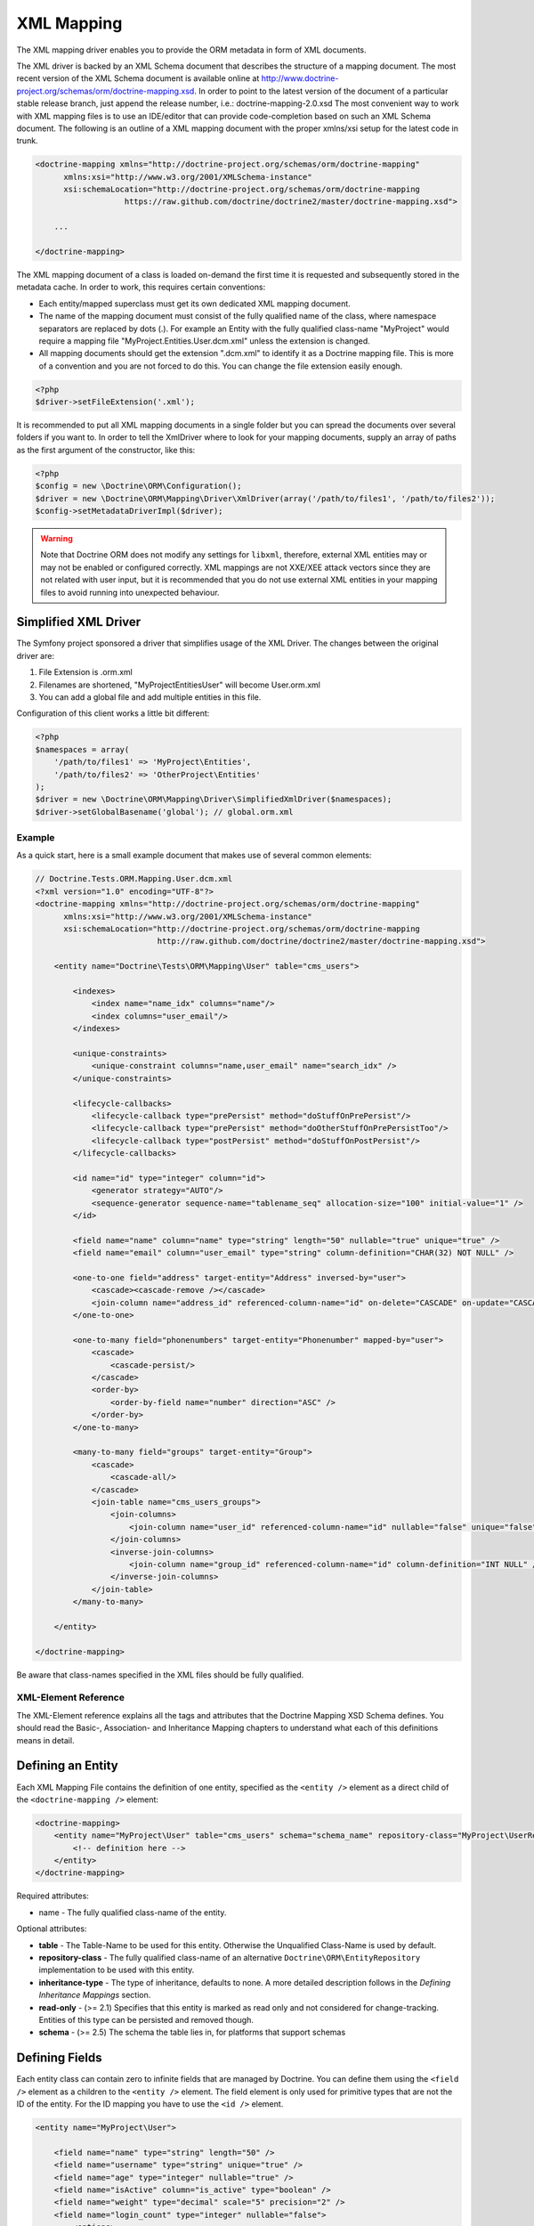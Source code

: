 XML Mapping
===========

The XML mapping driver enables you to provide the ORM metadata in
form of XML documents.

The XML driver is backed by an XML Schema document that describes
the structure of a mapping document. The most recent version of the
XML Schema document is available online at
`http://www.doctrine-project.org/schemas/orm/doctrine-mapping.xsd <http://www.doctrine-project.org/schemas/orm/doctrine-mapping.xsd>`_.
In order to point to the latest version of the document of a
particular stable release branch, just append the release number,
i.e.: doctrine-mapping-2.0.xsd The most convenient way to work with
XML mapping files is to use an IDE/editor that can provide
code-completion based on such an XML Schema document. The following
is an outline of a XML mapping document with the proper xmlns/xsi
setup for the latest code in trunk.

.. code-block:: xml

    <doctrine-mapping xmlns="http://doctrine-project.org/schemas/orm/doctrine-mapping"
          xmlns:xsi="http://www.w3.org/2001/XMLSchema-instance"
          xsi:schemaLocation="http://doctrine-project.org/schemas/orm/doctrine-mapping
                       https://raw.github.com/doctrine/doctrine2/master/doctrine-mapping.xsd">

        ...

    </doctrine-mapping>

The XML mapping document of a class is loaded on-demand the first
time it is requested and subsequently stored in the metadata cache.
In order to work, this requires certain conventions:


-  Each entity/mapped superclass must get its own dedicated XML
   mapping document.
-  The name of the mapping document must consist of the fully
   qualified name of the class, where namespace separators are
   replaced by dots (.). For example an Entity with the fully
   qualified class-name "MyProject" would require a mapping file
   "MyProject.Entities.User.dcm.xml" unless the extension is changed.
-  All mapping documents should get the extension ".dcm.xml" to
   identify it as a Doctrine mapping file. This is more of a
   convention and you are not forced to do this. You can change the
   file extension easily enough.

.. code-block:: php

    <?php
    $driver->setFileExtension('.xml');

It is recommended to put all XML mapping documents in a single
folder but you can spread the documents over several folders if you
want to. In order to tell the XmlDriver where to look for your
mapping documents, supply an array of paths as the first argument
of the constructor, like this:

.. code-block:: php

    <?php
    $config = new \Doctrine\ORM\Configuration();
    $driver = new \Doctrine\ORM\Mapping\Driver\XmlDriver(array('/path/to/files1', '/path/to/files2'));
    $config->setMetadataDriverImpl($driver);

.. warning::

    Note that Doctrine ORM does not modify any settings for ``libxml``,
    therefore, external XML entities may or may not be enabled or
    configured correctly.
    XML mappings are not XXE/XEE attack vectors since they are not
    related with user input, but it is recommended that you do not
    use external XML entities in your mapping files to avoid running
    into unexpected behaviour.

Simplified XML Driver
~~~~~~~~~~~~~~~~~~~~~

The Symfony project sponsored a driver that simplifies usage of the XML Driver.
The changes between the original driver are:

1. File Extension is .orm.xml
2. Filenames are shortened, "MyProject\Entities\User" will become User.orm.xml
3. You can add a global file and add multiple entities in this file.

Configuration of this client works a little bit different:

.. code-block:: php

    <?php
    $namespaces = array(
        '/path/to/files1' => 'MyProject\Entities',
        '/path/to/files2' => 'OtherProject\Entities'
    );
    $driver = new \Doctrine\ORM\Mapping\Driver\SimplifiedXmlDriver($namespaces);
    $driver->setGlobalBasename('global'); // global.orm.xml

Example
-------

As a quick start, here is a small example document that makes use
of several common elements:

.. code-block:: xml

    // Doctrine.Tests.ORM.Mapping.User.dcm.xml
    <?xml version="1.0" encoding="UTF-8"?>
    <doctrine-mapping xmlns="http://doctrine-project.org/schemas/orm/doctrine-mapping"
          xmlns:xsi="http://www.w3.org/2001/XMLSchema-instance"
          xsi:schemaLocation="http://doctrine-project.org/schemas/orm/doctrine-mapping
                              http://raw.github.com/doctrine/doctrine2/master/doctrine-mapping.xsd">

        <entity name="Doctrine\Tests\ORM\Mapping\User" table="cms_users">

            <indexes>
                <index name="name_idx" columns="name"/>
                <index columns="user_email"/>
            </indexes>

            <unique-constraints>
                <unique-constraint columns="name,user_email" name="search_idx" />
            </unique-constraints>

            <lifecycle-callbacks>
                <lifecycle-callback type="prePersist" method="doStuffOnPrePersist"/>
                <lifecycle-callback type="prePersist" method="doOtherStuffOnPrePersistToo"/>
                <lifecycle-callback type="postPersist" method="doStuffOnPostPersist"/>
            </lifecycle-callbacks>

            <id name="id" type="integer" column="id">
                <generator strategy="AUTO"/>
                <sequence-generator sequence-name="tablename_seq" allocation-size="100" initial-value="1" />
            </id>

            <field name="name" column="name" type="string" length="50" nullable="true" unique="true" />
            <field name="email" column="user_email" type="string" column-definition="CHAR(32) NOT NULL" />

            <one-to-one field="address" target-entity="Address" inversed-by="user">
                <cascade><cascade-remove /></cascade>
                <join-column name="address_id" referenced-column-name="id" on-delete="CASCADE" on-update="CASCADE"/>
            </one-to-one>

            <one-to-many field="phonenumbers" target-entity="Phonenumber" mapped-by="user">
                <cascade>
                    <cascade-persist/>
                </cascade>
                <order-by>
                    <order-by-field name="number" direction="ASC" />
                </order-by>
            </one-to-many>

            <many-to-many field="groups" target-entity="Group">
                <cascade>
                    <cascade-all/>
                </cascade>
                <join-table name="cms_users_groups">
                    <join-columns>
                        <join-column name="user_id" referenced-column-name="id" nullable="false" unique="false" />
                    </join-columns>
                    <inverse-join-columns>
                        <join-column name="group_id" referenced-column-name="id" column-definition="INT NULL" />
                    </inverse-join-columns>
                </join-table>
            </many-to-many>

        </entity>

    </doctrine-mapping>

Be aware that class-names specified in the XML files should be
fully qualified.

XML-Element Reference
---------------------

The XML-Element reference explains all the tags and attributes that
the Doctrine Mapping XSD Schema defines. You should read the
Basic-, Association- and Inheritance Mapping chapters to understand
what each of this definitions means in detail.

Defining an Entity
~~~~~~~~~~~~~~~~~~

Each XML Mapping File contains the definition of one entity,
specified as the ``<entity />`` element as a direct child of the
``<doctrine-mapping />`` element:

.. code-block:: xml

    <doctrine-mapping>
        <entity name="MyProject\User" table="cms_users" schema="schema_name" repository-class="MyProject\UserRepository">
            <!-- definition here -->
        </entity>
    </doctrine-mapping>

Required attributes:


-  name - The fully qualified class-name of the entity.

Optional attributes:


-  **table** - The Table-Name to be used for this entity. Otherwise the
   Unqualified Class-Name is used by default.
-  **repository-class** - The fully qualified class-name of an
   alternative ``Doctrine\ORM\EntityRepository`` implementation to be
   used with this entity.
-  **inheritance-type** - The type of inheritance, defaults to none. A
   more detailed description follows in the
   *Defining Inheritance Mappings* section.
-  **read-only** - (>= 2.1) Specifies that this entity is marked as read only and not
   considered for change-tracking. Entities of this type can be persisted
   and removed though.
-  **schema** - (>= 2.5) The schema the table lies in, for platforms that support schemas

Defining Fields
~~~~~~~~~~~~~~~

Each entity class can contain zero to infinite fields that are
managed by Doctrine. You can define them using the ``<field />``
element as a children to the ``<entity />`` element. The field
element is only used for primitive types that are not the ID of the
entity. For the ID mapping you have to use the ``<id />`` element.

.. code-block:: xml

    <entity name="MyProject\User">

        <field name="name" type="string" length="50" />
        <field name="username" type="string" unique="true" />
        <field name="age" type="integer" nullable="true" />
        <field name="isActive" column="is_active" type="boolean" />
        <field name="weight" type="decimal" scale="5" precision="2" />
        <field name="login_count" type="integer" nullable="false">
            <options>
                <option name="comment">The number of times the user has logged in.</option>
                <option name="default">0</option>
            </options>
        </field>
    </entity>

Required attributes:


-  name - The name of the Property/Field on the given Entity PHP
   class.

Optional attributes:


-  type - The ``Doctrine\DBAL\Types\Type`` name, defaults to
   "string"
-  column - Name of the column in the database, defaults to the
   field name.
-  length - The length of the given type, for use with strings
   only.
-  unique - Should this field contain a unique value across the
   table? Defaults to false.
-  nullable - Should this field allow NULL as a value? Defaults to
   false.
-  version - Should this field be used for optimistic locking? Only
   works on fields with type integer or datetime.
-  scale - Scale of a decimal type.
-  precision - Precision of a decimal type.
-  options - Array of additional options:

   -  default - The default value to set for the column if no value
      is supplied.
   -  unsigned - Boolean value to determine if the column should
      be capable of representing only non-negative integers
      (applies only for integer column and might not be supported by
      all vendors).
   -  fixed - Boolean value to determine if the specified length of
      a string column should be fixed or varying (applies only for
      string/binary column and might not be supported by all vendors).
   -  comment - The comment of the column in the schema (might not
      be supported by all vendors).
   -  customSchemaOptions - Array of additional schema options
      which are mostly vendor specific.
-  column-definition - Optional alternative SQL representation for
   this column. This definition begin after the field-name and has to
   specify the complete column definition. Using this feature will
   turn this field dirty for Schema-Tool update commands at all
   times.

.. note::

    For more detailed information on each attribute, please refer to
    the DBAL ``Schema-Representation`` documentation.

Defining Identity and Generator Strategies
~~~~~~~~~~~~~~~~~~~~~~~~~~~~~~~~~~~~~~~~~~

An entity has to have at least one ``<id />`` element. For
composite keys you can specify more than one id-element, however
surrogate keys are recommended for use with Doctrine 2. The Id
field allows to define properties of the identifier and allows a
subset of the ``<field />`` element attributes:

.. code-block:: xml

    <entity name="MyProject\User">
        <id name="id" type="integer" column="user_id" />
    </entity>

Required attributes:


-  name - The name of the Property/Field on the given Entity PHP
   class.
-  type - The ``Doctrine\DBAL\Types\Type`` name, preferably
   "string" or "integer".

Optional attributes:


-  column - Name of the column in the database, defaults to the
   field name.

Using the simplified definition above Doctrine will use no
identifier strategy for this entity. That means you have to
manually set the identifier before calling
``EntityManager#persist($entity)``. This is the so called
<<<<<<< HEAD
<<<<<<< HEAD
``NONE`` strategy.
=======
``ASSIGNED`` strategy.
>>>>>>> contactmanager
=======
``NONE`` strategy.
>>>>>>> donmanager

If you want to switch the identifier generation strategy you have
to nest a ``<generator />`` element inside the id-element. This of
course only works for surrogate keys. For composite keys you always
<<<<<<< HEAD
<<<<<<< HEAD
have to use the ``NONE`` strategy.
=======
have to use the ``ASSIGNED`` strategy.
>>>>>>> contactmanager
=======
have to use the ``NONE`` strategy.
>>>>>>> donmanager

.. code-block:: xml

    <entity name="MyProject\User">
        <id name="id" type="integer" column="user_id">
            <generator strategy="AUTO" />
        </id>
    </entity>

The following values are allowed for the ``<generator />`` strategy
attribute:


-  AUTO - Automatic detection of the identifier strategy based on
   the preferred solution of the database vendor.
-  IDENTITY - Use of a IDENTIFY strategy such as Auto-Increment IDs
   available to Doctrine AFTER the INSERT statement has been executed.
-  SEQUENCE - Use of a database sequence to retrieve the
   entity-ids. This is possible before the INSERT statement is
   executed.

If you are using the SEQUENCE strategy you can define an additional
element to describe the sequence:

.. code-block:: xml

    <entity name="MyProject\User">
        <id name="id" type="integer" column="user_id">
            <generator strategy="SEQUENCE" />
            <sequence-generator sequence-name="user_seq" allocation-size="5" initial-value="1" />
        </id>
    </entity>

Required attributes for ``<sequence-generator />``:


-  sequence-name - The name of the sequence

Optional attributes for ``<sequence-generator />``:


-  allocation-size - By how much steps should the sequence be
   incremented when a value is retrieved. Defaults to 1
-  initial-value - What should the initial value of the sequence
   be.

    **NOTE**

    If you want to implement a cross-vendor compatible application you
    have to specify and additionally define the <sequence-generator />
    element, if Doctrine chooses the sequence strategy for a
    platform.


Defining a Mapped Superclass
~~~~~~~~~~~~~~~~~~~~~~~~~~~~

Sometimes you want to define a class that multiple entities inherit
from, which itself is not an entity however. The chapter on
*Inheritance Mapping* describes a Mapped Superclass in detail. You
can define it in XML using the ``<mapped-superclass />`` tag.

.. code-block:: xml

    <doctrine-mapping>
        <mapped-superclass name="MyProject\BaseClass">
            <field name="created" type="datetime" />
            <field name="updated" type="datetime" />
        </mapped-superclass>
    </doctrine-mapping>

Required attributes:


-  name - Class name of the mapped superclass.

You can nest any number of ``<field />`` and unidirectional
``<many-to-one />`` or ``<one-to-one />`` associations inside a
mapped superclass.

Defining Inheritance Mappings
~~~~~~~~~~~~~~~~~~~~~~~~~~~~~

There are currently two inheritance persistence strategies that you
can choose from when defining entities that inherit from each
other. Single Table inheritance saves the fields of the complete
inheritance hierarchy in a single table, joined table inheritance
creates a table for each entity combining the fields using join
conditions.

You can specify the inheritance type in the ``<entity />`` element
and then use the ``<discriminator-column />`` and
``<discriminator-mapping />`` attributes.

.. code-block:: xml

    <entity name="MyProject\Animal" inheritance-type="JOINED">
        <discriminator-column name="discr" type="string" />
        <discriminator-map>
            <discriminator-mapping value="cat" class="MyProject\Cat" />
            <discriminator-mapping value="dog" class="MyProject\Dog" />
            <discriminator-mapping value="mouse" class="MyProject\Mouse" />
        </discriminator-map>
    </entity>

The allowed values for inheritance-type attribute are ``JOINED`` or
``SINGLE_TABLE``.

.. note::

    All inheritance related definitions have to be defined on the root
    entity of the hierarchy.


Defining Lifecycle Callbacks
~~~~~~~~~~~~~~~~~~~~~~~~~~~~

You can define the lifecycle callback methods on your entities
using the ``<lifecycle-callbacks />`` element:

.. code-block:: xml

    <entity name="Doctrine\Tests\ORM\Mapping\User" table="cms_users">

        <lifecycle-callbacks>
            <lifecycle-callback type="prePersist" method="onPrePersist" />
        </lifecycle-callbacks>
    </entity>

Defining One-To-One Relations
~~~~~~~~~~~~~~~~~~~~~~~~~~~~~

You can define One-To-One Relations/Associations using the
``<one-to-one />`` element. The required and optional attributes
depend on the associations being on the inverse or owning side.

For the inverse side the mapping is as simple as:

.. code-block:: xml

    <entity class="MyProject\User">
        <one-to-one field="address" target-entity="Address" mapped-by="user" />
    </entity>

Required attributes for inverse One-To-One:


-  field - Name of the property/field on the entity's PHP class.
-  target-entity - Name of the entity associated entity class. If
   this is not qualified the namespace of the current class is
   prepended. *IMPORTANT:* No leading backslash!
-  mapped-by - Name of the field on the owning side (here Address
   entity) that contains the owning side association.

For the owning side this mapping would look like:

.. code-block:: xml

    <entity class="MyProject\Address">
        <one-to-one field="user" target-entity="User" inversed-by="address" />
    </entity>

Required attributes for owning One-to-One:


-  field - Name of the property/field on the entity's PHP class.
-  target-entity - Name of the entity associated entity class. If
   this is not qualified the namespace of the current class is
   prepended. *IMPORTANT:* No leading backslash!

Optional attributes for owning One-to-One:


-  inversed-by - If the association is bidirectional the
   inversed-by attribute has to be specified with the name of the
   field on the inverse entity that contains the back-reference.
-  orphan-removal - If true, the inverse side entity is always
   deleted when the owning side entity is. Defaults to false.
-  fetch - Either LAZY or EAGER, defaults to LAZY. This attribute
   makes only sense on the owning side, the inverse side *ALWAYS* has
   to use the ``FETCH`` strategy.

The definition for the owning side relies on a bunch of mapping
defaults for the join column names. Without the nested
``<join-column />`` element Doctrine assumes to foreign key to be
called ``user_id`` on the Address Entities table. This is because
the ``MyProject\Address`` entity is the owning side of this
association, which means it contains the foreign key.

The completed explicitly defined mapping is:

.. code-block:: xml

    <entity class="MyProject\Address">
        <one-to-one field="user" target-entity="User" inversed-by="address">
            <join-column name="user_id" referenced-column-name="id" />
        </one-to-one>
    </entity>

Defining Many-To-One Associations
~~~~~~~~~~~~~~~~~~~~~~~~~~~~~~~~~

The many-to-one association is *ALWAYS* the owning side of any
bidirectional association. This simplifies the mapping compared to
the one-to-one case. The minimal mapping for this association looks
like:

.. code-block:: xml

    <entity class="MyProject\Article">
        <many-to-one field="author" target-entity="User" />
    </entity>

Required attributes:


-  field - Name of the property/field on the entity's PHP class.
-  target-entity - Name of the entity associated entity class. If
   this is not qualified the namespace of the current class is
   prepended. *IMPORTANT:* No leading backslash!

Optional attributes:


-  inversed-by - If the association is bidirectional the
   inversed-by attribute has to be specified with the name of the
   field on the inverse entity that contains the back-reference.
-  orphan-removal - If true the entity on the inverse side is
   always deleted when the owning side entity is and it is not
   connected to any other owning side entity anymore. Defaults to
   false.
-  fetch - Either LAZY or EAGER, defaults to LAZY.

This definition relies on a bunch of mapping defaults with regards
to the naming of the join-column/foreign key. The explicitly
defined mapping includes a ``<join-column />`` tag nested inside
the many-to-one association tag:

.. code-block:: xml

    <entity class="MyProject\Article">
        <many-to-one field="author" target-entity="User">
            <join-column name="author_id" referenced-column-name="id" />
        </many-to-one>
    </entity>

The join-column attribute ``name`` specifies the column name of the
foreign key and the ``referenced-column-name`` attribute specifies
the name of the primary key column on the User entity.

Defining One-To-Many Associations
~~~~~~~~~~~~~~~~~~~~~~~~~~~~~~~~~

The one-to-many association is *ALWAYS* the inverse side of any
association. There exists no such thing as a uni-directional
one-to-many association, which means this association only ever
exists for bi-directional associations.

.. code-block:: xml

    <entity class="MyProject\User">
        <one-to-many field="phonenumbers" target-entity="Phonenumber" mapped-by="user" />
    </entity>

Required attributes:


-  field - Name of the property/field on the entity's PHP class.
-  target-entity - Name of the entity associated entity class. If
   this is not qualified the namespace of the current class is
   prepended. *IMPORTANT:* No leading backslash!
-  mapped-by - Name of the field on the owning side (here
   Phonenumber entity) that contains the owning side association.

Optional attributes:


-  fetch - Either LAZY, EXTRA_LAZY or EAGER, defaults to LAZY.
-  index-by: Index the collection by a field on the target entity.

Defining Many-To-Many Associations
~~~~~~~~~~~~~~~~~~~~~~~~~~~~~~~~~~

From all the associations the many-to-many has the most complex
definition. When you rely on the mapping defaults you can omit many
definitions and rely on their implicit values.

.. code-block:: xml

    <entity class="MyProject\User">
        <many-to-many field="groups" target-entity="Group" />
    </entity>

Required attributes:


-  field - Name of the property/field on the entity's PHP class.
-  target-entity - Name of the entity associated entity class. If
   this is not qualified the namespace of the current class is
   prepended. *IMPORTANT:* No leading backslash!

Optional attributes:


-  mapped-by - Name of the field on the owning side that contains
   the owning side association if the defined many-to-many association
   is on the inverse side.
-  inversed-by - If the association is bidirectional the
   inversed-by attribute has to be specified with the name of the
   field on the inverse entity that contains the back-reference.
-  fetch - Either LAZY, EXTRA_LAZY or EAGER, defaults to LAZY.
-  index-by: Index the collection by a field on the target entity.

The mapping defaults would lead to a join-table with the name
"User\_Group" being created that contains two columns "user\_id"
and "group\_id". The explicit definition of this mapping would be:

.. code-block:: xml

    <entity class="MyProject\User">
        <many-to-many field="groups" target-entity="Group">
            <join-table name="cms_users_groups">
                <join-columns>
                    <join-column name="user_id" referenced-column-name="id"/>
                </join-columns>
                <inverse-join-columns>
                    <join-column name="group_id" referenced-column-name="id"/>
                </inverse-join-columns>
            </join-table>
        </many-to-many>
    </entity>

Here both the ``<join-columns>`` and ``<inverse-join-columns>``
tags are necessary to tell Doctrine for which side the specified
join-columns apply. These are nested inside a ``<join-table />``
attribute which allows to specify the table name of the
many-to-many join-table.

Cascade Element
~~~~~~~~~~~~~~~

Doctrine allows cascading of several UnitOfWork operations to
related entities. You can specify the cascade operations in the
``<cascade />`` element inside any of the association mapping
tags.

.. code-block:: xml

    <entity class="MyProject\User">
        <many-to-many field="groups" target-entity="Group">
            <cascade>
                <cascade-all/>
            </cascade>
        </many-to-many>
    </entity>

Besides ``<cascade-all />`` the following operations can be
specified by their respective tags:


-  ``<cascade-persist />``
-  ``<cascade-merge />``
-  ``<cascade-remove />``
-  ``<cascade-refresh />``

Join Column Element
~~~~~~~~~~~~~~~~~~~

In any explicitly defined association mapping you will need the
``<join-column />`` tag. It defines how the foreign key and primary
key names are called that are used for joining two entities.

Required attributes:


-  name - The column name of the foreign key.
-  referenced-column-name - The column name of the associated
   entities primary key

Optional attributes:


-  unique - If the join column should contain a UNIQUE constraint.
   This makes sense for Many-To-Many join-columns only to simulate a
   one-to-many unidirectional using a join-table.
-  nullable - should the join column be nullable, defaults to true.
-  on-delete - Foreign Key Cascade action to perform when entity is
   deleted, defaults to NO ACTION/RESTRICT but can be set to
   "CASCADE".

Defining Order of To-Many Associations
~~~~~~~~~~~~~~~~~~~~~~~~~~~~~~~~~~~~~~

You can require one-to-many or many-to-many associations to be
retrieved using an additional ``ORDER BY``.

.. code-block:: xml

    <entity class="MyProject\User">
        <many-to-many field="groups" target-entity="Group">
            <order-by>
                <order-by-field name="name" direction="ASC" />
            </order-by>
        </many-to-many>
    </entity>

Defining Indexes or Unique Constraints
~~~~~~~~~~~~~~~~~~~~~~~~~~~~~~~~~~~~~~

To define additional indexes or unique constraints on the entities
table you can use the ``<indexes />`` and
``<unique-constraints />`` elements:

.. code-block:: xml

    <entity name="Doctrine\Tests\ORM\Mapping\User" table="cms_users">

        <indexes>
            <index name="name_idx" columns="name"/>
            <index columns="user_email"/>
        </indexes>

        <unique-constraints>
            <unique-constraint columns="name,user_email" name="search_idx" />
        </unique-constraints>
    </entity>

You have to specify the column and not the entity-class field names
in the index and unique-constraint definitions.

Derived Entities ID syntax
~~~~~~~~~~~~~~~~~~~~~~~~~~

If the primary key of an entity contains a foreign key to another entity we speak of a derived
entity relationship. You can define this in XML with the "association-key" attribute in the ``<id>`` tag.

.. code-block:: xml

    <doctrine-mapping xmlns="http://doctrine-project.org/schemas/orm/doctrine-mapping"
          xmlns:xsi="http://www.w3.org/2001/XMLSchema-instance"
          xsi:schemaLocation="http://doctrine-project.org/schemas/orm/doctrine-mapping
                        http://raw.github.com/doctrine/doctrine2/master/doctrine-mapping.xsd">

         <entity name="Application\Model\ArticleAttribute">
            <id name="article" association-key="true" />
            <id name="attribute" type="string" />

            <field name="value" type="string" />

            <many-to-one field="article" target-entity="Article" inversed-by="attributes" />
         </entity>

    </doctrine-mapping>
